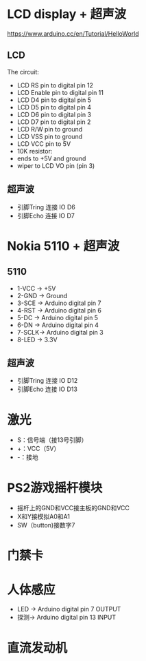* LCD display + 超声波
https://www.arduino.cc/en/Tutorial/HelloWorld
[[./arduino-Ultrasonic-sensor.png]]
** LCD
  The circuit:
 - LCD RS pin to digital pin 12
 - LCD Enable pin to digital pin 11
 - LCD D4 pin to digital pin 5
 - LCD D5 pin to digital pin 4
 - LCD D6 pin to digital pin 3
 - LCD D7 pin to digital pin 2
 - LCD R/W pin to ground
 - LCD VSS pin to ground
 - LCD VCC pin to 5V
 - 10K resistor:
 - ends to +5V and ground
 - wiper to LCD VO pin (pin 3)
** 超声波
  - 引脚Tring 连接 IO D6
  - 引脚Echo 连接 IO D7

* Nokia 5110 + 超声波

** 5110
  - 1-VCC -> +5V
  - 2-GND -> Ground
  - 3-SCE -> Arduino digital pin 7
  - 4-RST -> Arduino digital pin 6
  - 5-DC  -> Arduino digital pin 5
  - 6-DN  -> Arduino digital pin 4
  - 7-SCLK-> Arduino digital pin 3
  - 8-LED -> 3.3V
[[./5110.jpg]]
** 超声波
  - 引脚Tring 连接 IO D12
  - 引脚Echo 连接 IO D13
* 激光
 - S：信号端（接13号引脚）
 - +：VCC（5V）
 - -：接地
* PS2游戏摇杆模块
 - 摇杆上的GND和VCC接主板的GND和VCC
 - X和Y接模拟A0和A1
 - SW（button)接数字7
* 门禁卡
* 人体感应
  - LED -> Arduino digital pin 7 OUTPUT
  - 探测-> Arduino digital pin 13 INPUT

* 直流发动机
